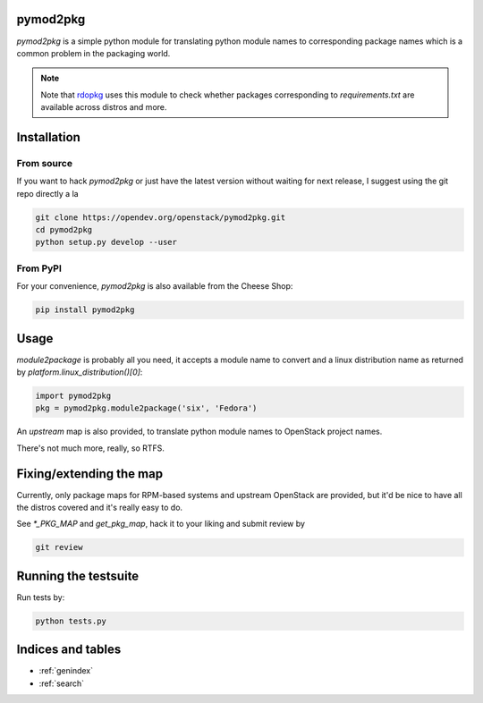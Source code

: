 pymod2pkg
=========

`pymod2pkg` is a simple python module for translating python module names to
corresponding package names which is a common problem in the packaging world.

.. note:: Note that rdopkg_ uses this module to check whether packages
          corresponding to `requirements.txt` are available across distros
          and more.

.. _rdopkg: https://github.com/redhat-openstack/rdopkg

Installation
============

From source
***********

If you want to hack `pymod2pkg` or just have the latest version without
waiting for next release, I suggest using the git repo directly a la

.. code-block:: shell

   git clone https://opendev.org/openstack/pymod2pkg.git
   cd pymod2pkg
   python setup.py develop --user


From PyPI
*********

For your convenience, `pymod2pkg` is also available from the Cheese
Shop:

.. code-block:: shell

   pip install pymod2pkg

Usage
=====

`module2package` is probably all you need, it accepts a module name to convert
and a linux distribution name as returned by `platform.linux_distribution()[0]`:

.. code-block:: python

   import pymod2pkg
   pkg = pymod2pkg.module2package('six', 'Fedora')

An `upstream` map is also provided, to translate python module names to
OpenStack project names.

There's not much more, really, so RTFS.

Fixing/extending the map
========================

Currently, only package maps for RPM-based systems and upstream OpenStack are
provided, but it'd be nice to have all the distros covered and it's really
easy to do.

See `*_PKG_MAP` and `get_pkg_map`, hack it to your liking and submit review by

.. code-block:: shell

   git review


Running the testsuite
=====================

Run tests by:

.. code-block:: shell

   python tests.py


Indices and tables
==================

* :ref:`genindex`
* :ref:`search`

